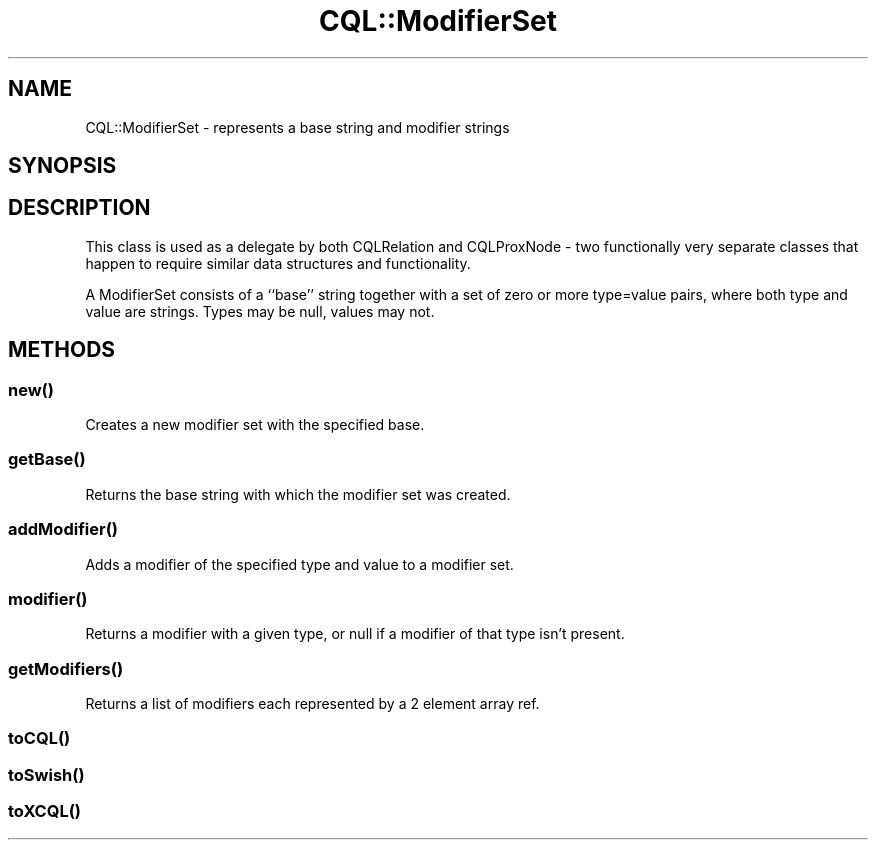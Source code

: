 .\" Automatically generated by Pod::Man 4.14 (Pod::Simple 3.40)
.\"
.\" Standard preamble:
.\" ========================================================================
.de Sp \" Vertical space (when we can't use .PP)
.if t .sp .5v
.if n .sp
..
.de Vb \" Begin verbatim text
.ft CW
.nf
.ne \\$1
..
.de Ve \" End verbatim text
.ft R
.fi
..
.\" Set up some character translations and predefined strings.  \*(-- will
.\" give an unbreakable dash, \*(PI will give pi, \*(L" will give a left
.\" double quote, and \*(R" will give a right double quote.  \*(C+ will
.\" give a nicer C++.  Capital omega is used to do unbreakable dashes and
.\" therefore won't be available.  \*(C` and \*(C' expand to `' in nroff,
.\" nothing in troff, for use with C<>.
.tr \(*W-
.ds C+ C\v'-.1v'\h'-1p'\s-2+\h'-1p'+\s0\v'.1v'\h'-1p'
.ie n \{\
.    ds -- \(*W-
.    ds PI pi
.    if (\n(.H=4u)&(1m=24u) .ds -- \(*W\h'-12u'\(*W\h'-12u'-\" diablo 10 pitch
.    if (\n(.H=4u)&(1m=20u) .ds -- \(*W\h'-12u'\(*W\h'-8u'-\"  diablo 12 pitch
.    ds L" ""
.    ds R" ""
.    ds C` ""
.    ds C' ""
'br\}
.el\{\
.    ds -- \|\(em\|
.    ds PI \(*p
.    ds L" ``
.    ds R" ''
.    ds C`
.    ds C'
'br\}
.\"
.\" Escape single quotes in literal strings from groff's Unicode transform.
.ie \n(.g .ds Aq \(aq
.el       .ds Aq '
.\"
.\" If the F register is >0, we'll generate index entries on stderr for
.\" titles (.TH), headers (.SH), subsections (.SS), items (.Ip), and index
.\" entries marked with X<> in POD.  Of course, you'll have to process the
.\" output yourself in some meaningful fashion.
.\"
.\" Avoid warning from groff about undefined register 'F'.
.de IX
..
.nr rF 0
.if \n(.g .if rF .nr rF 1
.if (\n(rF:(\n(.g==0)) \{\
.    if \nF \{\
.        de IX
.        tm Index:\\$1\t\\n%\t"\\$2"
..
.        if !\nF==2 \{\
.            nr % 0
.            nr F 2
.        \}
.    \}
.\}
.rr rF
.\" ========================================================================
.\"
.IX Title "CQL::ModifierSet 3"
.TH CQL::ModifierSet 3 "2012-11-05" "perl v5.32.0" "User Contributed Perl Documentation"
.\" For nroff, turn off justification.  Always turn off hyphenation; it makes
.\" way too many mistakes in technical documents.
.if n .ad l
.nh
.SH "NAME"
CQL::ModifierSet \- represents a base string and modifier strings
.SH "SYNOPSIS"
.IX Header "SYNOPSIS"
.SH "DESCRIPTION"
.IX Header "DESCRIPTION"
This class is used as a delegate by both CQLRelation and
CQLProxNode \- two functionally very separate classes that happen to
require similar data structures and functionality.
.PP
A ModifierSet consists of a ``base'' string together with a set of
zero or more type=value pairs, where both type and value are strings.
Types may be null, values may not.
.SH "METHODS"
.IX Header "METHODS"
.SS "\fBnew()\fP"
.IX Subsection "new()"
Creates a new modifier set with the specified base.
.SS "\fBgetBase()\fP"
.IX Subsection "getBase()"
Returns the base string with which the modifier set was created.
.SS "\fBaddModifier()\fP"
.IX Subsection "addModifier()"
Adds a modifier of the specified type and value to a modifier set.
.SS "\fBmodifier()\fP"
.IX Subsection "modifier()"
Returns a modifier with a given type, or null if a modifier of that
type isn't present.
.SS "\fBgetModifiers()\fP"
.IX Subsection "getModifiers()"
Returns a list of modifiers each represented by a 2 element array ref.
.SS "\fBtoCQL()\fP"
.IX Subsection "toCQL()"
.SS "\fBtoSwish()\fP"
.IX Subsection "toSwish()"
.SS "\fBtoXCQL()\fP"
.IX Subsection "toXCQL()"
